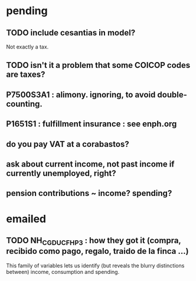 * pending
** TODO include cesantias in model?
Not exactly a tax.
** TODO isn't it a problem that some COICOP codes are taxes?
** P7500S3A1 : alimony. ignoring, to avoid double-counting.
** P1651S1 : fulfillment insurance : see enph.org
** do you pay VAT at a corabastos?
** ask about current income, not past income if currently unemployed, right?
** pension contributions ~ income? spending?
* emailed
** TODO NH_CGDUCFH_P3 : how they got it (compra, recibido como pago, regalo, traido de la finca ...)
This family of variables lets us identify (but reveals the blurry distinctions between) income, consumption and spending.
